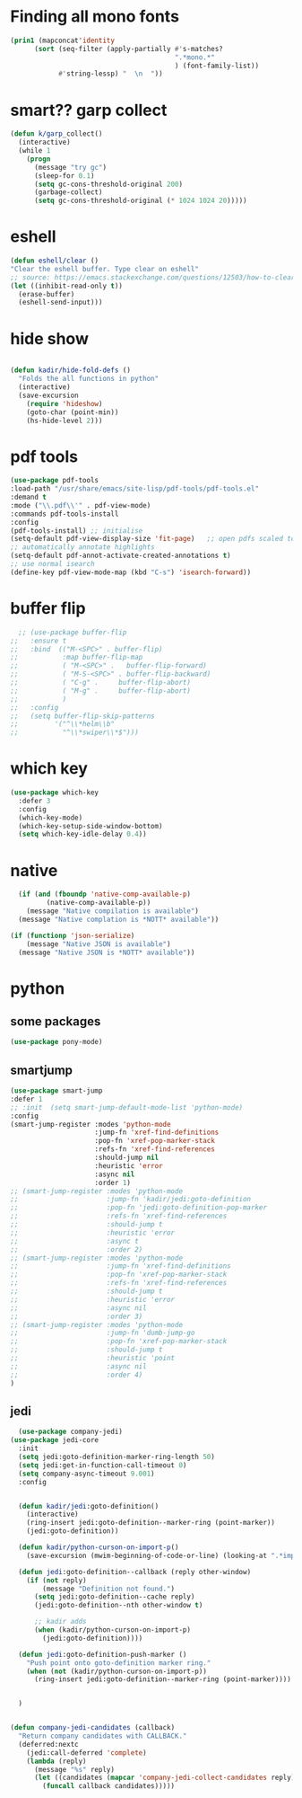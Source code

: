 * Finding all mono fonts

#+begin_src emacs-lisp
  (prin1 (mapconcat'identity
        (sort (seq-filter (apply-partially #'s-matches?
                                           ".*mono.*"
                                           ) (font-family-list))
              #'string-lessp) "  \n  "))
#+end_src
* smart?? garp collect

#+begin_src emacs-lisp
(defun k/garp_collect()
  (interactive)
  (while 1
    (progn
      (message "try gc")
      (sleep-for 0.1)
      (setq gc-cons-threshold-original 200)
      (garbage-collect)
      (setq gc-cons-threshold-original (* 1024 1024 20)))))

#+end_src
* eshell
#+begin_src emacs-lisp
  (defun eshell/clear ()
  "Clear the eshell buffer. Type clear on eshell"
  ;; source: https://emacs.stackexchange.com/questions/12503/how-to-clear-the-eshell
  (let ((inhibit-read-only t))
    (erase-buffer)
    (eshell-send-input)))
#+end_src

* hide show
#+begin_src emacs-lisp

(defun kadir/hide-fold-defs ()
  "Folds the all functions in python"
  (interactive)
  (save-excursion
    (require 'hideshow)
    (goto-char (point-min))
    (hs-hide-level 2)))
#+end_src
* pdf tools
#+BEGIN_SRC emacs-lisp
  (use-package pdf-tools
  :load-path "/usr/share/emacs/site-lisp/pdf-tools/pdf-tools.el"
  :demand t
  :mode ("\\.pdf\\'" . pdf-view-mode)
  :commands pdf-tools-install
  :config
  (pdf-tools-install) ;; initialise
  (setq-default pdf-view-display-size 'fit-page)   ;; open pdfs scaled to fit page
  ;; automatically annotate highlights
  (setq-default pdf-annot-activate-created-annotations t)
  ;; use normal isearch
  (define-key pdf-view-mode-map (kbd "C-s") 'isearch-forward))

#+END_SRC
* buffer flip
#+BEGIN_SRC emacs-lisp
  ;; (use-package buffer-flip
;;   :ensure t
;;   :bind  (("M-<SPC>" . buffer-flip)
;;           :map buffer-flip-map
;;           ( "M-<SPC>" .   buffer-flip-forward)
;;           ( "M-S-<SPC>" . buffer-flip-backward)
;;           ( "C-g" .     buffer-flip-abort)
;;           ( "M-g" .     buffer-flip-abort)
;;           )
;;   :config
;;   (setq buffer-flip-skip-patterns
;;         '("^\\*helm\\b"
;;           "^\\*swiper\\*$")))

#+END_SRC
* which key
#+BEGIN_SRC emacs-lisp
(use-package which-key
  :defer 3
  :config
  (which-key-mode)
  (which-key-setup-side-window-bottom)
  (setq which-key-idle-delay 0.4))

#+END_SRC
* native
#+BEGIN_SRC emacs-lisp
  (if (and (fboundp 'native-comp-available-p)
         (native-comp-available-p))
    (message "Native compilation is available")
  (message "Native complation is *NOTT* available"))

(if (functionp 'json-serialize)
    (message "Native JSON is available")
  (message "Native JSON is *NOTT* available"))
#+END_SRC

* python
** some packages
#+BEGIN_SRC emacs-lisp
(use-package pony-mode)
#+END_SRC

** smartjump
#+BEGIN_SRC emacs-lisp
  (use-package smart-jump
  :defer 1
  ;; :init  (setq smart-jump-default-mode-list 'python-mode)
  :config
  (smart-jump-register :modes 'python-mode
                       :jump-fn 'xref-find-definitions
                       :pop-fn 'xref-pop-marker-stack
                       :refs-fn 'xref-find-references
                       :should-jump nil
                       :heuristic 'error
                       :async nil
                       :order 1)
  ;; (smart-jump-register :modes 'python-mode
  ;;                      :jump-fn 'kadir/jedi:goto-definition
  ;;                      :pop-fn 'jedi:goto-definition-pop-marker
  ;;                      :refs-fn 'xref-find-references
  ;;                      :should-jump t
  ;;                      :heuristic 'error
  ;;                      :async t
  ;;                      :order 2)
  ;; (smart-jump-register :modes 'python-mode
  ;;                      :jump-fn 'xref-find-definitions
  ;;                      :pop-fn 'xref-pop-marker-stack
  ;;                      :refs-fn 'xref-find-references
  ;;                      :should-jump t
  ;;                      :heuristic 'error
  ;;                      :async nil
  ;;                      :order 3)
  ;; (smart-jump-register :modes 'python-mode
  ;;                      :jump-fn 'dumb-jump-go
  ;;                      :pop-fn 'xref-pop-marker-stack
  ;;                      :should-jump t
  ;;                      :heuristic 'point
  ;;                      :async nil
  ;;                      :order 4)
  )

#+END_SRC

** jedi
#+BEGIN_SRC emacs-lisp
  (use-package company-jedi)
(use-package jedi-core
  :init
  (setq jedi:goto-definition-marker-ring-length 50)
  (setq jedi:get-in-function-call-timeout 0)
  (setq company-async-timeout 9.001)
  :config


  (defun kadir/jedi:goto-definition()
    (interactive)
    (ring-insert jedi:goto-definition--marker-ring (point-marker))
    (jedi:goto-definition))

  (defun kadir/python-curson-on-import-p()
    (save-excursion (mwim-beginning-of-code-or-line) (looking-at ".*import.*")))

  (defun jedi:goto-definition--callback (reply other-window)
    (if (not reply)
        (message "Definition not found.")
      (setq jedi:goto-definition--cache reply)
      (jedi:goto-definition--nth other-window t)

      ;; kadir adds
      (when (kadir/python-curson-on-import-p)
        (jedi:goto-definition))))

  (defun jedi:goto-definition-push-marker ()
    "Push point onto goto-definition marker ring."
    (when (not (kadir/python-curson-on-import-p))
      (ring-insert jedi:goto-definition--marker-ring (point-marker))))


  )


(defun company-jedi-candidates (callback)
  "Return company candidates with CALLBACK."
  (deferred:nextc
    (jedi:call-deferred 'complete)
    (lambda (reply)
      (message "%s" reply)
      (let ((candidates (mapcar 'company-jedi-collect-candidates reply)))
        (funcall callback candidates)))))

#+END_SRC
